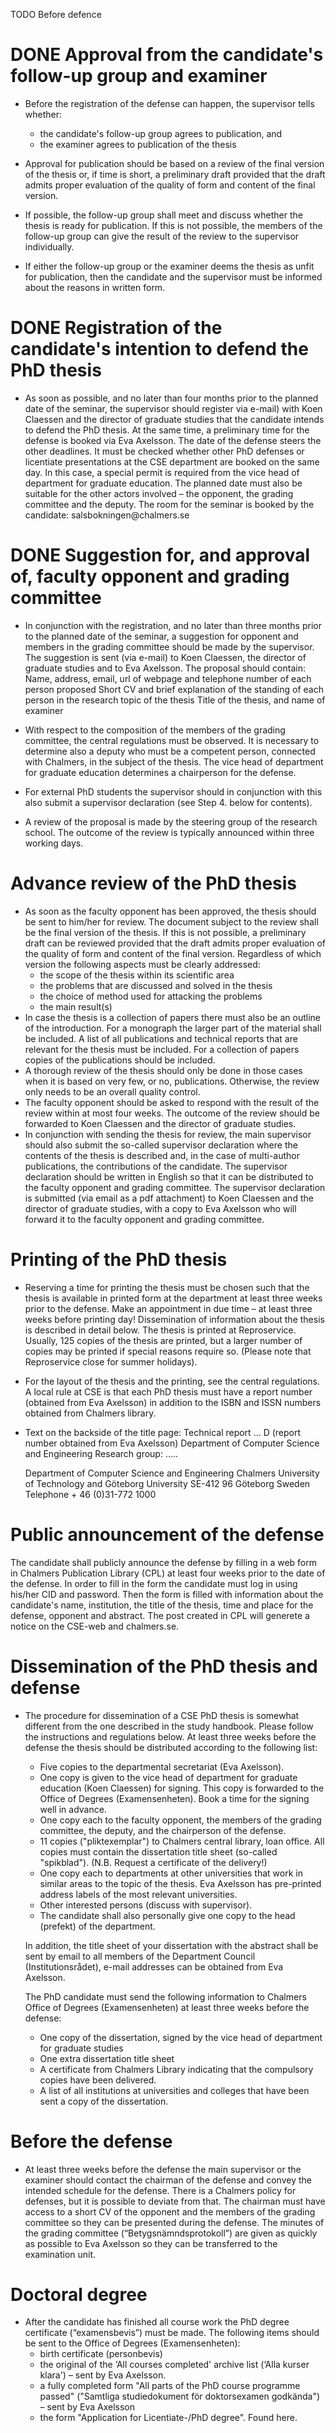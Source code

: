 

TODO Before defence

* DONE  Approval from the candidate's follow-up group and examiner

   * Before the registration of the defense can happen, the supervisor tells whether:
    + the candidate's follow-up group agrees to publication, and
    + the examiner agrees to publication of the thesis
     

   * Approval for publication should be based on a review of the final version of the thesis or, if time is short, a preliminary draft provided that the draft admits proper evaluation of the quality of form and content of the final version.

   * If possible, the follow-up group shall meet and discuss whether the thesis is ready for publication. If this is not possible, the members of the follow-up group can give the result of the review to the supervisor individually.

   * If either the follow-up group or the examiner deems the thesis as unfit for publication, then the candidate and the supervisor must be informed about the reasons in written form.


* DONE Registration of the candidate's intention to defend the PhD thesis
   
   * As soon as possible, and no later than four months prior to the planned date of the seminar, the supervisor should register via e-mail) with Koen Claessen and the director of graduate studies that the candidate intends to defend the PhD thesis. At the same time, a preliminary time for the defense is booked via Eva Axelsson.
     The date of the defense steers the other deadlines. It must be checked whether other PhD defenses or licentiate presentations at the CSE department are booked on the same day. In this case, a special permit is required from the vice head of department for graduate education. The planned date must also be suitable for the other actors involved – the opponent, the grading committee and the deputy.
     The room for the seminar is booked by the candidate: salsbokningen@chalmers.se

* DONE Suggestion for, and approval of, faculty opponent and grading committee
  * In conjunction with the registration, and no later than three months prior to the planned date of the seminar, a suggestion for opponent and members in the grading committee should be made by the supervisor. The suggestion is sent (via e-mail) to Koen Claessen, the director of graduate studies and to Eva Axelsson. The proposal should contain:
    Name, address, email, url of webpage and telephone number of each person proposed
    Short CV and brief explanation of the standing of each person in the research topic of the thesis
    Title of the thesis, and name of examiner

  * With respect to the composition of the members of the grading committee, the central regulations must be observed. It is necessary to determine also a deputy who must be a competent person, connected with Chalmers, in the subject of the thesis. The vice head of department for graduate education determines a chairperson for the defense.

  * For external PhD students the supervisor should in conjunction with this also submit a supervisor declaration (see Step 4. below for contents).
 
  * A review of the proposal is made by the steering group of the research school. The outcome of the review is typically announced within three working days.

* Advance review of the PhD thesis
  * As soon as the faculty opponent has been approved, the thesis should be sent to him/her for review. The document subject to the review shall be the final version of the thesis. If this is not possible, a preliminary draft can be reviewed provided that the draft admits proper evaluation of the quality of form and content of the final version. Regardless of which version the following aspects must be clearly addressed:
    + the scope of the thesis within its scientific area
    + the problems that are discussed and solved in the thesis
    + the choice of method used for attacking the problems
    + the main result(s)


  * In case the thesis is a collection of papers there must also be an outline of the introduction. For a monograph the larger part of the material shall be included. A list of all publications and technical reports that are relevant for the thesis must be included. For a collection of papers copies of the publications should be included.
  * A thorough review of the thesis should only be done in those cases when it is based on very few, or no, publications. Otherwise, the review only needs to be an overall quality control.
  * The faculty opponent should be asked to respond with the result of the review within at most four weeks. The outcome of the review should be forwarded to Koen Claessen and the director of graduate studies.
  * In conjunction with sending the thesis for review, the main supervisor should also submit the so-called supervisor declaration where the contents of the thesis is described and, in the case of multi-author publications, the contributions of the candidate. The supervisor declaration should be written in English so that it can be distributed to the faculty opponent and grading committee. The supervisor declaration is submitted (via email as a pdf attachment) to Koen Claessen and the director of graduate studies, with a copy to Eva Axelsson who will forward it to the faculty opponent and grading committee.

* Printing of the PhD thesis
  * Reserving a time for printing the thesis must be chosen such that the thesis is available in printed form at the department at least three weeks prior to the defense. Make an appointment in due time – at least three weeks before printing day! Dissemination of information about the thesis is described in detail below. The thesis is printed at Reproservice. Usually, 125 copies of the thesis are printed, but a larger number of copies may be printed if special reasons require so.
    (Please note that Reproservice close for summer holidays). 

  * For the layout of the thesis and the printing, see the central regulations. A local rule at CSE is that each PhD thesis must have a report number (obtained from Eva Axelsson) in addition to the ISBN and ISSN numbers obtained from Chalmers library.

  * Text on the backside of the title page:
    Technical report ... D  (report number obtained from Eva Axelsson)
    Department of Computer Science and Engineering
    Research group: .....

    Department of Computer Science and Engineering
    Chalmers University of Technology and Göteborg University
    SE-412 96 Göteborg
    Sweden
    Telephone + 46 (0)31-772 1000

* Public announcement of the defense
  The candidate shall publicly announce the defense by filling in a web form in Chalmers Publication Library (CPL) at least four weeks prior to the date of the defense.
  In order to fill in the form the candidate must log in using his/her CID and password. Then the form is filled with information about the candidate's name, institution, the title of the thesis, time and place for the defense, opponent and abstract.
  The post created in CPL will generete a notice on the CSE-web and chalmers.se.


* Dissemination of the PhD thesis and defense
  * The procedure for dissemination of a CSE PhD thesis is somewhat different from the one described in the study handbook. Please follow the instructions and regulations below.
    At least three weeks before the defense the thesis should be distributed according to the following list:
      + Five copies to the departmental secretariat (Eva Axelsson).
      + One copy is given to the vice head of department for graduate education (Koen Claessen) for signing. This copy is forwarded to the Office of Degrees (Examensenheten). Book a time for the signing well in advance.
      + One copy each to the faculty opponent, the members of the grading committee, the deputy, and the chairperson of the defense.
      + 11 copies ("pliktexemplar") to Chalmers central library, loan office. All copies must contain the dissertation title sheet (so-called "spikblad"). (N.B. Request a certificate of the delivery!)
      + One copy each to departments at other universities that work in similar areas to the topic of the thesis. Eva Axelsson has pre-printed address labels of the most relevant universities.
      + Other interested persons (discuss with supervisor).
      + The candidate shall also personally give one copy to the head (prefekt) of the department.

    In addition, the title sheet of your dissertation with the abstract shall be sent by email to all members of the Department Council (Institutionsrådet), e-mail addresses can be obtained from Eva Axelsson.

    The PhD candidate must send the following information to Chalmers Office of Degrees (Examensenheten) at least three weeks before the defense:
      + One copy of the dissertation, signed by the vice head of department for graduate studies
      + One extra dissertation title sheet
      + A certificate from Chalmers Library indicating that the compulsory copies have been delivered.
      + A list of all institutions at universities and colleges that have been sent a copy of the dissertation.

* Before the defense
  * At least three weeks before the defense the main supervisor or the examiner should contact the chairman of the defense and convey the intended schedule for the defense. There is a Chalmers policy for defenses, but it is possible to deviate from that. The chairman must have access to a short CV of the opponent and the members of the grading committee so they can be presented during the defense.
    The minutes of the grading committee (“Betygsnämndsprotokoll”) are given as quickly as possible to Eva Axelsson so they can be transferred to the examination unit.

* Doctoral degree
  * After the candidate has finished all course work the PhD degree certificate (“examensbevis”) must be made. The following items should be sent to the Office of Degrees (Examensenheten):
      + birth certificate (personbevis)
      + the original of the ‘All courses completed' archive list (‘Alla kurser klara') – sent by Eva Axelsson.
      + a fully completed form "All parts of the PhD course programme passed" ("Samtliga studiedokument för doktorsexamen godkända") – sent by Eva Axelsson
      + the form "Application for Licentiate-/PhD degree". Found here.

 

